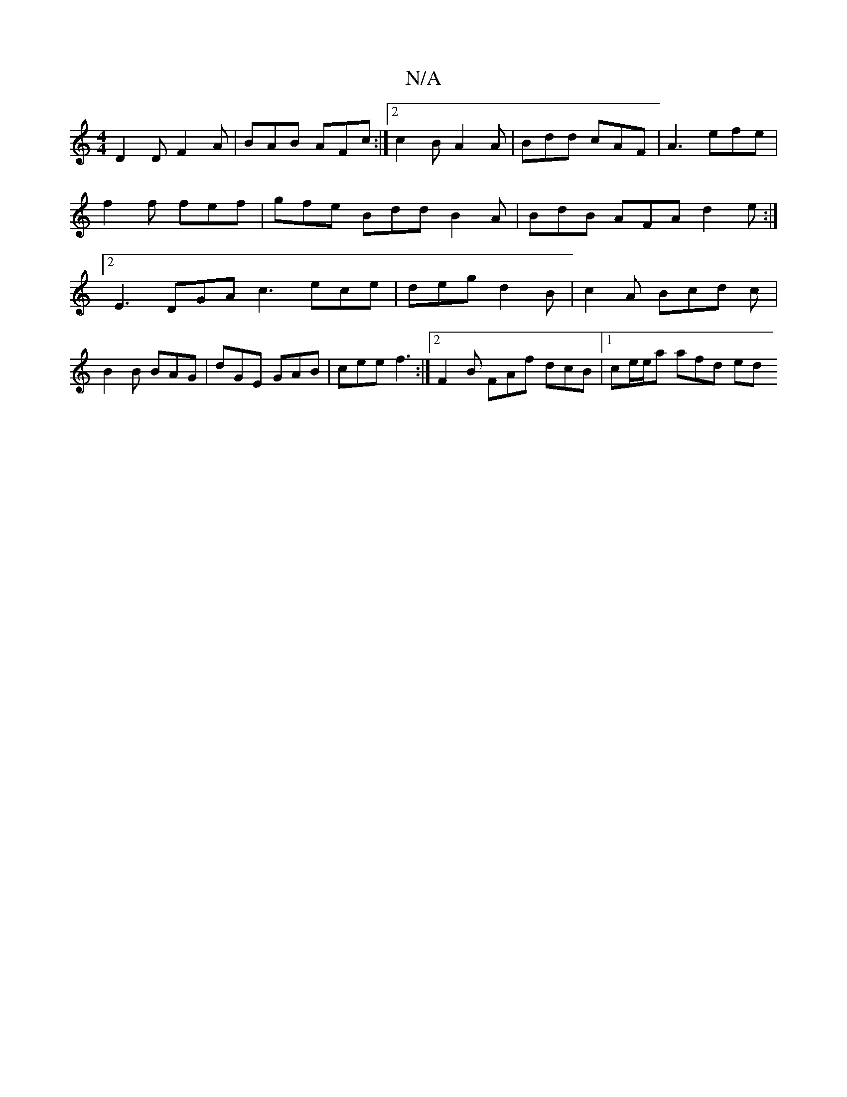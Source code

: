 X:1
T:N/A
M:4/4
R:N/A
K:Cmajor
 D2D F2A | BAB AFc :|[2 c2 B A2 A | Bdd cAF | A3 efe | f2 f fef | gfe Bdd B2 A | BdB AFA d2 e :|[2 E3 DGA c3 ece | deg d2 B | c2 A Bcd c | B2 B BAG | dGE GAB | cee f3 :|[2 F2B FAf dcB |1 ce/e/a afd ed